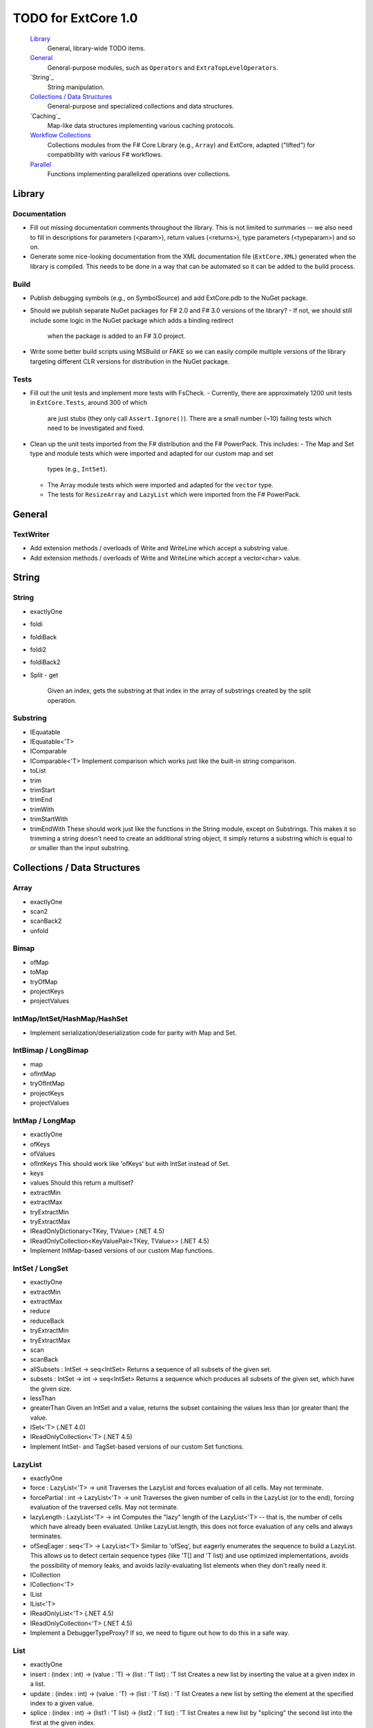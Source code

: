 TODO for ExtCore 1.0
####################

    `Library`_
        General, library-wide TODO items.

    `General`_
        General-purpose modules, such as ``Operators`` and ``ExtraTopLevelOperators``.

    `String`_
        String manipulation.
        
    `Collections / Data Structures`_
        General-purpose and specialized collections and data structures.

    `Caching`_
        Map-like data structures implementing various caching protocols.

    `Workflow Collections`_
        Collections modules from the F# Core Library (e.g., ``Array``) and ExtCore,
        adapted ("lifted") for compatibility with various F# workflows.

    `Parallel`_
        Functions implementing parallelized operations over collections.


Library
=======

Documentation
-------------
- Fill out missing documentation comments throughout the library. This is not limited to summaries --
  we also need to fill in descriptions for parameters (<param>), return values (<returns>),
  type parameters (<typeparam>) and so on.
- Generate some nice-looking documentation from the XML documentation file (``ExtCore.XML``) generated
  when the library is compiled. This needs to be done in a way that can be automated so it can be
  added to the build process.


Build
-----
- Publish debugging symbols (e.g., on SymbolSource) and add ExtCore.pdb to the NuGet package.
- Should we publish separate NuGet packages for F# 2.0 and F# 3.0 versions of the library?
  - If not, we should still include some logic in the NuGet package which adds a binding redirect
    when the package is added to an F# 3.0 project.
- Write some better build scripts using MSBuild or FAKE so we can easily compile multiple
  versions of the library targeting different CLR versions for distribution in the NuGet package.


Tests
-----
- Fill out the unit tests and implement more tests with FsCheck.
  - Currently, there are approximately 1200 unit tests in ``ExtCore.Tests``, around 300 of which
    are just stubs (they only call ``Assert.Ignore()``). There are a small number (~10) failing tests
    which need to be investigated and fixed.
- Clean up the unit tests imported from the F# distribution and the F# PowerPack. This includes:
  - The Map and Set type and module tests which were imported and adapted for our custom map and set
    types (e.g., ``IntSet``).
  - The Array module tests which were imported and adapted for the ``vector`` type.
  - The tests for ``ResizeArray`` and ``LazyList`` which were imported from the F# PowerPack.


General
=======

TextWriter
----------
- Add extension methods / overloads of Write and WriteLine which accept a substring value.
- Add extension methods / overloads of Write and WriteLine which accept a vector<char> value.


String
======

String
------
- exactlyOne
- foldi
- foldiBack
- foldi2
- foldiBack2
- Split
  - get
    Given an index, gets the substring at that index in the array of substrings created by the split operation.


Substring
---------
- IEquatable
- IEquatable<'T>
- IComparable
- IComparable<'T>
  Implement comparison which works just like the built-in string comparison.
- toList
- trim
- trimStart
- trimEnd
- trimWith
- trimStartWith
- trimEndWith
  These should work just like the functions in the String module, except on Substrings.
  This makes it so trimming a string doesn't need to create an additional string object,
  it simply returns a substring which is equal to or smaller than the input substring.


Collections / Data Structures
=============================

Array
-----
- exactlyOne
- scan2
- scanBack2
- unfold


Bimap
-----
- ofMap
- toMap
- tryOfMap
- projectKeys
- projectValues


IntMap/IntSet/HashMap/HashSet
-----------------------------
- Implement serialization/deserialization code for parity with Map and Set.


IntBimap / LongBimap
--------------------
- map
- ofIntMap
- tryOfIntMap
- projectKeys
- projectValues


IntMap / LongMap
----------------
- exactlyOne
- ofKeys
- ofValues
- ofIntKeys
  This should work like 'ofKeys' but with IntSet instead of Set.
- keys
- values
  Should this return a multiset?
- extractMin
- extractMax
- tryExtractMin
- tryExtractMax

- IReadOnlyDictionary<TKey, TValue> (.NET 4.5)
- IReadOnlyCollection<KeyValuePair<TKey, TValue>> (.NET 4.5)

- Implement IntMap-based versions of our custom Map functions.


IntSet / LongSet
----------------
- exactlyOne
- extractMin
- extractMax
- reduce
- reduceBack
- tryExtractMin
- tryExtractMax
- scan
- scanBack
- allSubsets : IntSet -> seq<IntSet>
  Returns a sequence of all subsets of the given set.
- subsets : IntSet -> int -> seq<IntSet>
  Returns a sequence which produces all subsets of the given set, which have the given size.
- lessThan
- greaterThan
  Given an IntSet and a value, returns the subset containing the values less than (or greater than) the value.

- ISet<'T> (.NET 4.0)
- IReadOnlyCollection<'T> (.NET 4.5)

- Implement IntSet- and TagSet-based versions of our custom Set functions.


LazyList
--------
- exactlyOne
- force : LazyList<'T> -> unit
  Traverses the LazyList and forces evaluation of all cells. May not terminate.

- forcePartial : int -> LazyList<'T> -> unit
  Traverses the given number of cells in the LazyList (or to the end), forcing evaluation
  of the traversed cells. May not terminate.

- lazyLength : LazyList<'T> -> int
  Computes the "lazy" length of the LazyList<'T> -- that is, the number of cells which have
  already been evaluated. Unlike LazyList.length, this does not force evaluation of any cells
  and always terminates.

- ofSeqEager : seq<'T> -> LazyList<'T>
  Similar to 'ofSeq', but eagerly enumerates the sequence to build a LazyList.
  This allows us to detect certain sequence types (like 'T[] and 'T list) and use optimized
  implementations, avoids the possibility of memory leaks, and avoids lazily-evaluating
  list elements when they don't really need it.

- ICollection
- ICollection<'T>
- IList
- IList<'T>
- IReadOnlyList<'T> (.NET 4.5)
- IReadOnlyCollection<'T> (.NET 4.5)

- Implement a DebuggerTypeProxy? If so, we need to figure out how to do this in a safe way.


List
----
- exactlyOne
- insert : (index : int) -> (value : 'T) -> (list : 'T list) : 'T list
  Creates a new list by inserting the value at a given index in a list.
- update : (index : int) -> (value : 'T) -> (list : 'T list) : 'T list
  Creates a new list by setting the element at the specified index to a given value.
- splice : (index : int) -> (list1 : 'T list) -> (list2 : 'T list) : 'T list
  Creates a new list by "splicing" the second list into the first at the given index.
- distinct : (list : 'T list) : 'T list (where 'T : equality)
  Returns a new list created by keeping only the first (earliest) instance of each element.


LruCache
--------
- findKey
- tryFindKey
  These should work like the functions in the Map module.
- findKeyBack
- pickBack
- tryPickBack
- tryFindKeyBack
  Just like the built-in functions (e.g., findKey, pick) except they traverse "backwards" over the cache,
  i.e., from newest (most-recently-used) to oldest (least-recently-used) key value. This is useful when the
  cache could contain multiple matching key/value pairs and we want to choose the one with the newest key value.

- Import the MapType and MapModule tests from the F# distribution and adapt them for LruCache.
- Implement a comparison method similar to how LruCache.Equals is implemented.


Map
---
- exactlyOne
- mapi
- mapiBack
- foldi
- foldiBack
- scan (folder : 'State -> 'T -> 'State) (state : 'State) (map : Map<'Key, 'T>) : Map<'Key, 'State>
- scanBack
  Like Map.fold/Map.foldBack, but returns a new map which holds the intermediate result after processing each key/value pair.
- findOrAdd (generator : 'Key -> 'T) (key : 'Key) (map : Map<'Key, 'T>) : 'T * Map<'Key, 'T>
  Retrieves the value associated with the specified key in the map; if the key does not exist in the map,
  the key is applied to the generator function to create a value, which is then stored in the map.
  The retrieved/created value is returned along with the (possibly) updated map.
- tryFindOrAdd (generator : 'Key -> 'T option) (key : 'Key) (map : Map<'Key, 'T>) : 'T option * Map<'Key, 'T>
- extract (key : 'Key) (map : Map<'Key, 'T>) : 'T * Map<'Key, 'T>
- tryExtract (key : 'Key) (map : Map<'Key, 'T>) : 'T option * Map<'Key, 'T>
- findAndUpdate (generator : 'Key -> 'T -> 'T) (key : 'Key) (map : Map<'Key, 'T>) : 'T * Map<'Key, 'T>
  Retrieves the value associated with the specified key in the map; if the key does not exist in the map,
  KeyNotFoundException is raised. The key and original value are applied to the generator function to
  produce a new value which is stored in the map. (OPTIMIZATION: Only update the map if the generated value
  is different than the original value.)
  The retrieved value is returned along with the (possibly) updated map.
- addOrUpdate (generator : 'Key -> 'T option -> 'T) (key : 'Key) (map : Map<'Key, 'T>) : Map<'Key, 'T>
- maxKey : (map : Map<'Key, 'T>) : 'Key
- minKey
  The minimum/maximum key value in the map.
- maxKeyBy (projection : 'Key -> 'T -> 'U) (map : Map<'Key, 'T>) : 'Key (where 'U : comparison)
- minKeyBy
  The minimum/maximum key value in the map, compared using the given function.
- findKeyBack
- pickBack
- tryPickBack
- tryFindKeyBack
  Just like the built-in functions (e.g., findKey, pick) except they traverse "backwards" over the map,
  i.e., from greatest to least key value. This is useful when the map could contain multiple matching
  key/value pairs and we want to choose the one with the greatest key value.


Queue
-----
- exactlyOne
- ofList
- ofArray
- ofSeq
- toSeq
- peek

- IEnumerable
- IEnumerable<'T>
- ICollection
- ICollection<'T>
- IList
- IList<'T>
- IReadOnlyList<'T> (.NET 4.5)

- Implement a DebuggerTypeProxy


ResizeArray
-----------
- exactlyOne
- ofVector
- toVector


Seq
---
- fold2
- Seq.choosei
- Seq.segment
  Groups elements of a sequence together "longitudinally" -- i.e., it works
  in a streaming fashion, rather than Seq.groupBy which needs to see the
  entire stream before returning. Alternatively, this can be thought of
  as a generalized form of Seq.windowed.
- Seq.sample
  Takes a positive integer and a sequence.
  Returns a sequence containing every n-th element of the input sequence.


Set
---
- exactlyOne
- scan : folder:('State -> 'T -> 'State) -> state:'State -> set:Set<'T> -> Set<'State>
- scanBack
- allSubsets : Set<'T> -> seq<Set<'T>>
  Returns a sequence of all subsets of the given set.
- subsets : Set<'T> -> int -> seq<Set<'T>>
  Returns a sequence which produces all subsets of the given set, which have the given size.
- lessThan
- greaterThan
  Given a Set and a value, returns the subset containing the values less than (or greater than) the value.
- findBack
- pickBack
- tryFindBack
- tryPickBack
  Just like the built-in functions (e.g., findKey, pick) except they traverse "backwards" over the set,
  i.e., from greatest to least value. This is useful when the set could contain multiple matching
  values and we want to choose the greatest one.

- Define a type extension for Set<'T> which provides the xor (^^^) operator, via the Set.symmetricDifference function.


TagBimap
--------
- map
- ofTagMap
- tryOfTagMap
- projectKeys
- projectValues


Vector
------
- exactlyOne
- findBack
- pickBack
- tryFindBack
- tryPickBack
  Just like the built-in functions (e.g., findKey, pick) except they traverse "backwards" over the vector,
  i.e., from highest to lowest index. This is useful when the vector could contain multiple matching
  values and we want to choose the one with the greatest index.

- IEquatable
- IEquatable<'T>
- IComparable
- IComparable<'T>
- ICollection
- ICollection<'T>
- IList
- IList<'T>
- ICloneable
- IStructuralComparable
- IStructuralEquatable


Workflow Collections
====================

State.Array
-----------
- mapReduce


State.List
----------
- foldi
- foldBack
- foldiBack


Parallel
========
Implement parallel versions of functions similar to those in the "top-level" module
(e.g., ``Array``, ``List``), based on the TPL and/or PLINQ. These will complement the
modules which ship within the F# Core Library, providing additional functionality.

Array.Parallel
--------------
- TODO


IntMap.Parallel
---------------
- TODO


IntSet.Parallel
---------------
- TODO


List.Parallel
-------------
- TODO


Map.Parallel
------------
- TODO


Seq.Parallel
------------
- TODO


Set.Parallel
------------
- TODO


Vector.Parallel
---------------
- TODO
